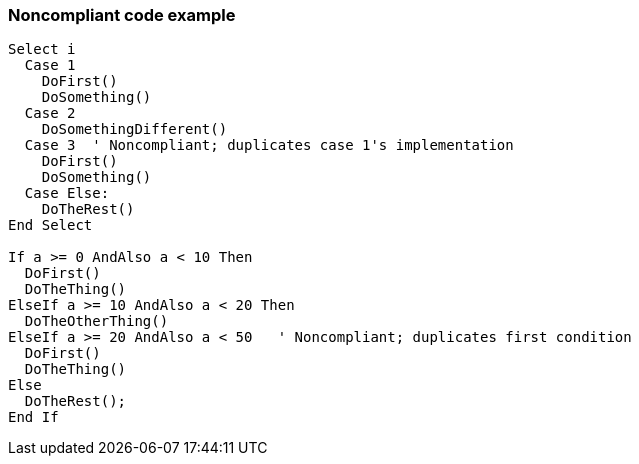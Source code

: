 === Noncompliant code example

[source,vbnet]
----
Select i
  Case 1
    DoFirst()
    DoSomething()
  Case 2
    DoSomethingDifferent()
  Case 3  ' Noncompliant; duplicates case 1's implementation
    DoFirst()
    DoSomething()
  Case Else:
    DoTheRest()
End Select

If a >= 0 AndAlso a < 10 Then
  DoFirst()
  DoTheThing()
ElseIf a >= 10 AndAlso a < 20 Then
  DoTheOtherThing()
ElseIf a >= 20 AndAlso a < 50   ' Noncompliant; duplicates first condition
  DoFirst()
  DoTheThing()
Else
  DoTheRest();
End If
----